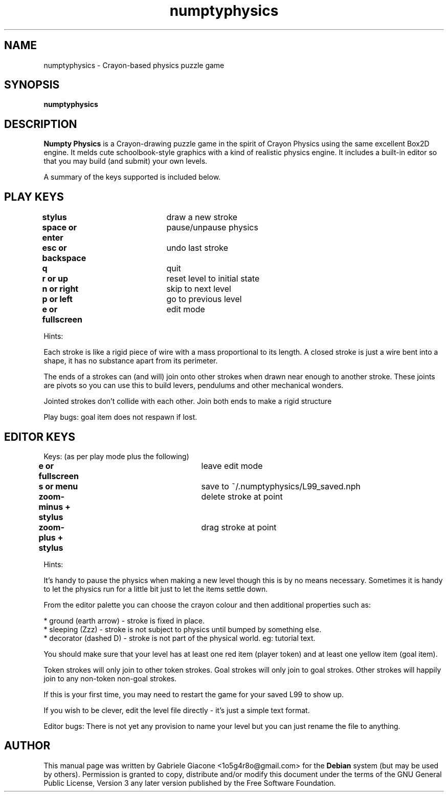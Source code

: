 .TH numptyphysics 6 "December 30, 2009" "" "Numpty Physics"
.SH NAME
numptyphysics \- Crayon-based physics puzzle game
.SH SYNOPSIS
.B numptyphysics\fR
.SH DESCRIPTION
\fBNumpty Physics\fR is a Crayon-drawing puzzle game in the spirit of
Crayon Physics using the same excellent Box2D engine. It melds
cute schoolbook-style graphics with a kind of realistic physics
engine. It includes a built-in editor so that you may build
(and submit) your own levels.

A summary of the keys supported is included below.
.SH PLAY KEYS
.PP
.B stylus\fR			draw a new stroke
.PP
.B space or enter\fR		pause/unpause physics
.PP
.B esc or backspace\fR	undo last stroke
.PP
.B q\fR				quit
.PP
.B r or up\fR			reset level to initial state
.PP
.B n or right\fR		skip to next level
.PP
.B p or left\fR			go to previous level
.PP
.B e or fullscreen\fR	edit mode

Hints:

Each stroke is like a rigid piece of wire with a mass proportional to its length. A closed stroke is just a wire bent into a shape, it has no substance apart from its perimeter.

The ends of a strokes can (and will) join onto other strokes when drawn near enough to another stroke. These joints are pivots so you can use this to build levers, pendulums and other mechanical wonders.

Jointed strokes don't collide with each other. Join both ends to make a rigid structure

Play bugs: goal item does not respawn if lost.

.SH EDITOR KEYS
Keys: (as per play mode plus the following)

.PP
.B e or fullscreen\fR		leave edit mode
.PP
.B s or menu\fR				save to ~/.numptyphysics/L99_saved.nph
.PP
.B zoom-minus + stylus\fR		delete stroke at point
.PP
.B zoom-plus + stylus\fR		drag stroke at point

Hints:

It's handy to pause the physics when making a new level though this is by no means necessary. Sometimes it is handy to let the physics run for a little bit just to let the items settle down.

From the editor palette you can choose the crayon colour and then additional properties such as:

    * ground (earth arrow) - stroke is fixed in place.
    * sleeping (Zzz) - stroke is not subject to physics until bumped by something else.
    * decorator (dashed D) - stroke is not part of the physical world. eg: tutorial text. 

You should make sure that your level has at least one red item (player token) and at least one yellow item (goal item).

Token strokes will only join to other token strokes. Goal strokes will only join to goal strokes. Other strokes will happily join to any non-token non-goal strokes.

If this is your first time, you may need to restart the game for your saved L99 to show up.

If you wish to be clever, edit the level file directly - it's just a simple text format.

Editor bugs: There is not yet any provision to name your level but you can just rename the file to anything.

.SH AUTHOR
.PP
This manual page was written by Gabriele Giacone <1o5g4r8o@gmail.com> 
for the \fBDebian\fP system (but may be used by others).  Permission 
is granted to copy, distribute and/or modify this document under
the terms of the GNU General Public License, Version 3 any
later version published by the Free Software Foundation.

